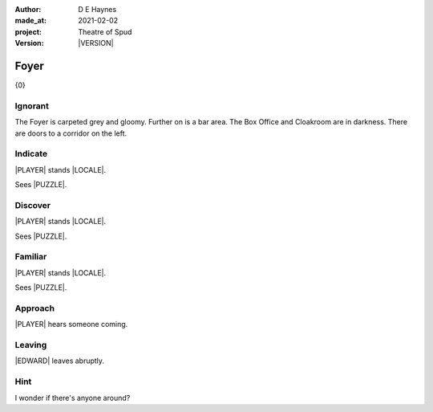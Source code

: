 .. |VERSION| property:: tos.story.version

:author:    D E Haynes
:made_at:   2021-02-02
:project:   Theatre of Spud
:version:   |VERSION|

.. entity:: PLAYER
   :types:  tos.mixins.types.Character
   :states: tos.mixins.types.Mode.playing
            tos.map.Map.Location.foyer

.. entity:: EDWARD
   :types:  tos.mixins.types.Character
   :states: tos.types.Motivation.leader

.. entity:: PUZZLE
   :types:  tos.mixins.types.Artifact
   :states: tos.map.Map.Location.foyer

.. entity:: STORY
   :types:  tos.story.Story

.. entity:: SETTINGS
   :types:  turberfield.catchphrase.render.Settings


.. |PLAYER| property:: PLAYER.name
.. |EDWARD| property:: EDWARD.name
.. |LOCALE| property:: STORY.drama.scenery
.. |PUZZLE| property:: PUZZLE.name

Foyer
=====

{0}

.. property:: STORY.prompt ?

Ignorant
--------

.. condition:: PUZZLE.state tos.mixins.types.Awareness.ignorant

The Foyer is carpeted grey and gloomy. Further on is a bar area.
The Box Office and Cloakroom are in darkness. There are doors to a corridor on the left.

.. property:: PUZZLE.state tos.mixins.types.Awareness.familiar

Indicate
--------

.. condition:: PUZZLE.state tos.mixins.types.Awareness.indicate

|PLAYER| stands |LOCALE|.

Sees |PUZZLE|.

.. property:: PUZZLE.state tos.mixins.types.Awareness.discover

Discover
--------

.. condition:: PUZZLE.state tos.mixins.types.Awareness.discover

|PLAYER| stands |LOCALE|.

Sees |PUZZLE|.

Familiar
--------

.. condition:: PUZZLE.state tos.mixins.types.Awareness.familiar

|PLAYER| stands |LOCALE|.

Sees |PUZZLE|.

Approach
--------

.. condition:: EDWARD.state tos.mixins.types.Proximity.inbound

|PLAYER| hears someone coming.

Leaving
-------

.. condition:: EDWARD.state tos.mixins.types.Proximity.outward

|EDWARD| leaves abruptly.

Hint
----

.. condition:: STORY.drama.history[0].args[0] hint

I wonder if there's anyone around?

